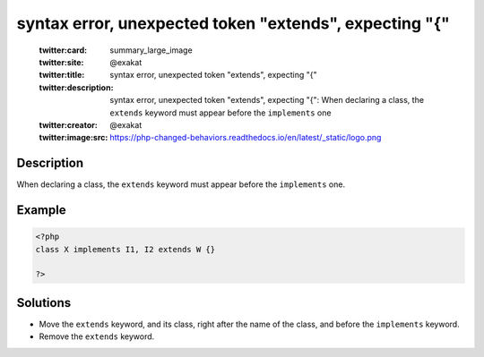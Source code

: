 .. _syntax-error,-unexpected-token-"extends",-expecting-"{":

syntax error, unexpected token "extends", expecting "{"
-------------------------------------------------------
 
	.. meta::
		:description:
			syntax error, unexpected token "extends", expecting "{": When declaring a class, the ``extends`` keyword must appear before the ``implements`` one.

	    :og:image: https://php-changed-behaviors.readthedocs.io/en/latest/_static/logo.png
		:og:type: article
		:og:title: syntax error, unexpected token &quot;extends&quot;, expecting &quot;{&quot;
		:og:description: When declaring a class, the ``extends`` keyword must appear before the ``implements`` one
		:og:url: https://php-errors.readthedocs.io/en/latest/messages/syntax-error%2C-unexpected-token-%22extends%22%2C-expecting-%22%7B%22.html
	    :og:locale: en

	:twitter:card: summary_large_image
	:twitter:site: @exakat
	:twitter:title: syntax error, unexpected token "extends", expecting "{"
	:twitter:description: syntax error, unexpected token "extends", expecting "{": When declaring a class, the ``extends`` keyword must appear before the ``implements`` one
	:twitter:creator: @exakat
	:twitter:image:src: https://php-changed-behaviors.readthedocs.io/en/latest/_static/logo.png
Description
___________
 
When declaring a class, the ``extends`` keyword must appear before the ``implements`` one.

Example
_______

.. code-block:: php

   <?php
   class X implements I1, I2 extends W {}
   
   ?>

Solutions
_________

+ Move the ``extends`` keyword, and its class, right after the name of the class, and before the ``implements`` keyword.
+ Remove the ``extends`` keyword.
